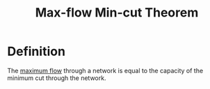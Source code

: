 :PROPERTIES:
:ID:       b35d205e-0d56-44ca-bf34-bd889a29e721
:END:
#+title: Max-flow Min-cut Theorem
#+filetags: theorem

* Definition
The [[id:639404cc-bbb2-4e6f-a72c-30073a2f830f][maximum flow]] through a network is equal to the capacity of the minimum cut through the network.

